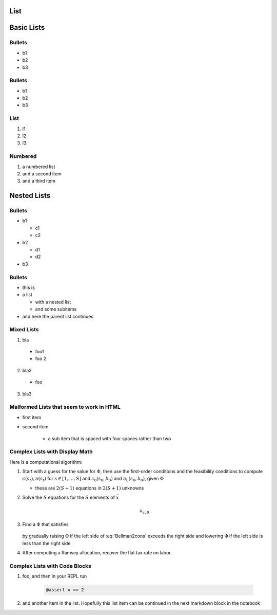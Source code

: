 List
----

Basic Lists
-----------

Bullets
~~~~~~~

-  b1
-  b2
-  b3

Bullets
~~~~~~~

*  b1
*  b2
*  b3

List
~~~~

1. l1
2. l2
3. l3

Numbered
~~~~~~~~

#. a numbered list
#. and a second item
#. and a third item 

Nested Lists
------------

Bullets
~~~~~~~

* b1

  * c1
  * c2

* b2

  * d1
  * d2

* b3

Bullets
~~~~~~~

* this is
* a list

  * with a nested list
  * and some subitems

* and here the parent list continues

Mixed Lists
~~~~~~~~~~~

1. bla
  * foo1
  * foo 2
2. bla2
  * foo
3. bla3


Malformed Lists that seem to work in HTML
~~~~~~~~~~~~~~~~~~~~~~~~~~~~~~~~~~~~~~~~~

* first item

* second item

    * a sub item that is spaced with four spaces rather than two


Complex Lists with Display Math
~~~~~~~~~~~~~~~~~~~~~~~~~~~~~~~

Here is a computational algorithm:

1.  Start with a guess for the value for :math:`\Phi`, then use the
    first-order conditions and the feasibility conditions to compute
    :math:`c(s_t), n(s_t)` for :math:`s \in [1,\ldots, S]` and
    :math:`c_0(s_0,b_0)` and :math:`n_0(s_0, b_0)`, given :math:`\Phi`

    * these are :math:`2  (S+1)` equations in :math:`2  (S+1)` unknowns

2. Solve the :math:`S` equations for the :math:`S` elements of :math:`\vec x`

    .. math::

        u_{c,0}

3. Find a :math:`\Phi` that satisfies

    .. math::
        :label: Bellman2cons

        u_{c,0} b_0 = u_{c,0} (n_0 - g_0) - u_{l,0} n_0  + \beta \sum_{s=1}^S \Pi(s | s_0) x(s)

   by gradually raising :math:`\Phi` if the left side of :eq:`Bellman2cons`
   exceeds the right side and lowering :math:`\Phi` if the left side is less than the right side

4. After computing a Ramsey allocation,  recover the flat tax rate on
   labor.

Complex Lists with Code Blocks
~~~~~~~~~~~~~~~~~~~~~~~~~~~~~~

1. foo, and then in your REPL run 

    .. code-block:: julia 
          
            @assert x == 2 

2. and another item in the list. Hopefully this list item can be continued in the next markdown block in the notebook